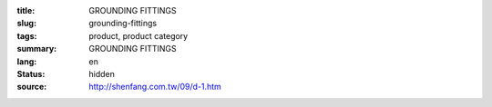 :title: GROUNDING FITTINGS
:slug: grounding-fittings
:tags: product, product category
:summary: GROUNDING FITTINGS
:lang: en
:status: hidden
:source: http://shenfang.com.tw/09/d-1.htm
